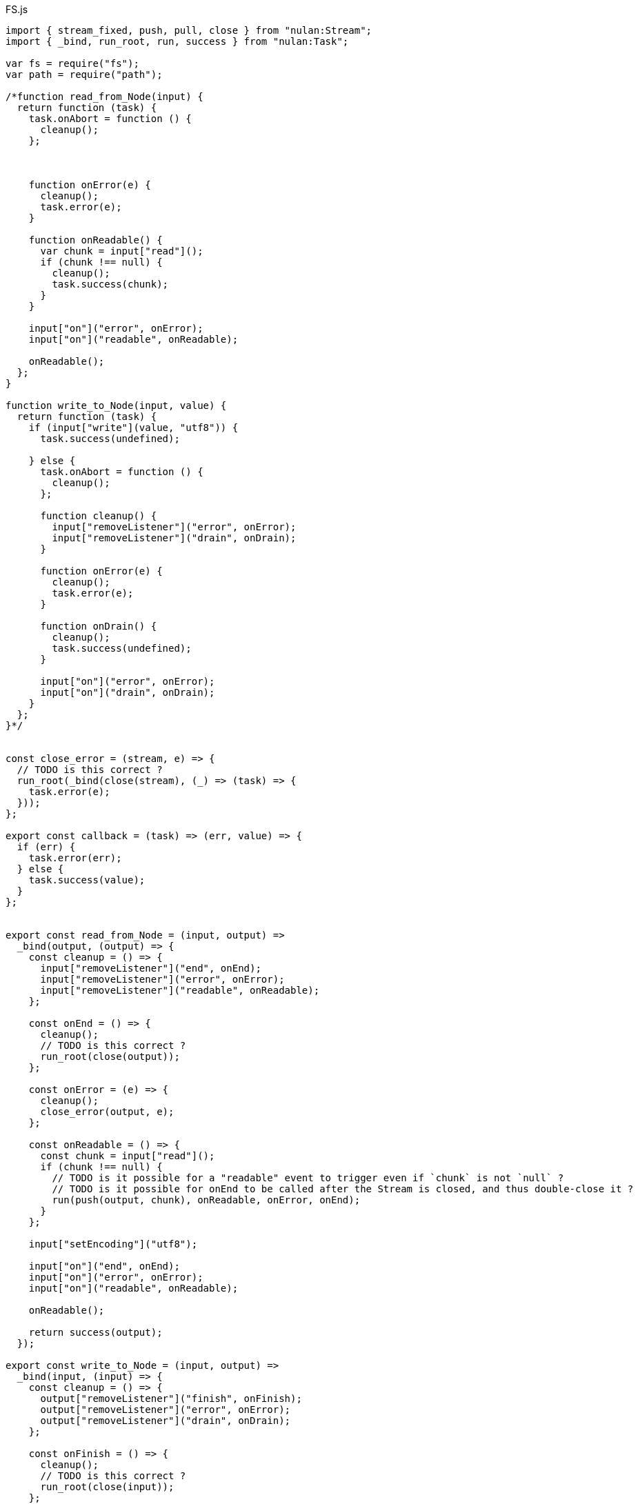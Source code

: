 .FS.js
[source,javascript]
----
import { stream_fixed, push, pull, close } from "nulan:Stream";
import { _bind, run_root, run, success } from "nulan:Task";

var fs = require("fs");
var path = require("path");

/*function read_from_Node(input) {
  return function (task) {
    task.onAbort = function () {
      cleanup();
    };



    function onError(e) {
      cleanup();
      task.error(e);
    }

    function onReadable() {
      var chunk = input["read"]();
      if (chunk !== null) {
        cleanup();
        task.success(chunk);
      }
    }

    input["on"]("error", onError);
    input["on"]("readable", onReadable);

    onReadable();
  };
}

function write_to_Node(input, value) {
  return function (task) {
    if (input["write"](value, "utf8")) {
      task.success(undefined);

    } else {
      task.onAbort = function () {
        cleanup();
      };

      function cleanup() {
        input["removeListener"]("error", onError);
        input["removeListener"]("drain", onDrain);
      }

      function onError(e) {
        cleanup();
        task.error(e);
      }

      function onDrain() {
        cleanup();
        task.success(undefined);
      }

      input["on"]("error", onError);
      input["on"]("drain", onDrain);
    }
  };
}*/


const close_error = (stream, e) => {
  // TODO is this correct ?
  run_root(_bind(close(stream), (_) => (task) => {
    task.error(e);
  }));
};

export const callback = (task) => (err, value) => {
  if (err) {
    task.error(err);
  } else {
    task.success(value);
  }
};


export const read_from_Node = (input, output) =>
  _bind(output, (output) => {
    const cleanup = () => {
      input["removeListener"]("end", onEnd);
      input["removeListener"]("error", onError);
      input["removeListener"]("readable", onReadable);
    };

    const onEnd = () => {
      cleanup();
      // TODO is this correct ?
      run_root(close(output));
    };

    const onError = (e) => {
      cleanup();
      close_error(output, e);
    };

    const onReadable = () => {
      const chunk = input["read"]();
      if (chunk !== null) {
        // TODO is it possible for a "readable" event to trigger even if `chunk` is not `null` ?
        // TODO is it possible for onEnd to be called after the Stream is closed, and thus double-close it ?
        run(push(output, chunk), onReadable, onError, onEnd);
      }
    };

    input["setEncoding"]("utf8");

    input["on"]("end", onEnd);
    input["on"]("error", onError);
    input["on"]("readable", onReadable);

    onReadable();

    return success(output);
  });

export const write_to_Node = (input, output) =>
  _bind(input, (input) => {
    const cleanup = () => {
      output["removeListener"]("finish", onFinish);
      output["removeListener"]("error", onError);
      output["removeListener"]("drain", onDrain);
    };

    const onFinish = () => {
      cleanup();
      // TODO is this correct ?
      run_root(close(input));
    };

    const onError = (e) => {
      cleanup();
      close_error(input, e);
    };

    const onCancel = () => {
      // TODO is this correct ?
      cleanup();
      // TODO is this correct ?
      output["end"]();
    };

    const onDrain = () => {
      run(pull(input), (value) => {
        if (output["write"](value, "utf8")) {
          onDrain();
        }
      }, onError, onCancel);
    };

    output["setDefaultEncoding"]("utf8");

    output["on"]("finish", onFinish);
    output["on"]("error", onError);
    output["on"]("drain", onDrain);

    // TODO is this necessary ?
    onDrain();

    return success(input);
  });


const fs_open = (path, flags) => (task) => {
  fs["open"](path, flags, callback(task));
};

export const read_file = (path) =>
  _bind(fs_open(path, "r"), (fd) =>
    read_from_Node(fs["createReadStream"](null, {
      "encoding": "utf8",
      "fd": fd
    }), stream_fixed(1)));

export const write_file = (path) =>
  _bind(fs_open(path, "w"), (fd) => {
    write_from_Node(stream_fixed(1), fs["createWriteStream"](null, {
      "encoding": "utf8",
      "fd": fd
    })));

export const rename_file = (from, to) => (task) => {
  fs["rename"](from, to, callback(task));
};

/*export function is_directory(path) {
  return function (task) {
    fs["stat"](path, function (err, info) {
      if (err) {
        task.error(err);
      } else {
        task.success(info["isDirectory"]());
      }
    });
  };
}*/

export const symlink = (from, to) => (task) => {
  fs["symlink"](from, to, callback(task));
};

// TODO is this necessary / useful ?
export const real_path = (path) => (task) => {
  fs["realpath"](path, callback(task));
};

export const remove_file = (path) => (task) => {
  fs["unlink"](path, callback(task));
};

export const remove_directory = (path) => (task) => {
  fs["rmdir"](path, callback(task));
};

// TODO this should probably return something indicating whether the directory
//      already existed or not, or perhaps have another function for that ?
export const make_directory = (path) => (task) => {
  fs["mkdir"](path, function (err) {
    if (err) {
      if (err["code"] === "EEXIST") {
        task.success(undefined);
      } else {
        task.error(err);
      }
    } else {
      task.success(undefined);
    }
  });
};

export const files_from_directory = (path) => (task) => {
  fs["readdir"](path, callback(task));
};

// TODO is it faster or slower to use `fs.stat` to check for a directory,
//      rather than relying upon the error message ?
export const files_from_directory_recursive = (file) => (task) => {
  var out = [];

  var pending = 0;

  function loop(files, parent, prefix) {
    pending += files["length"];

    files["forEach"](function (file) {
      var new_parent = path["join"](parent, file);
      var new_prefix = path["join"](prefix, file);

      fs["readdir"](new_parent, function (err, files) {
        if (err) {
          if (err["code"] === "ENOTDIR") {
            out["push"](new_prefix);

            --pending;
            if (pending === 0) {
              task.success(out);
            }

          } else {
            task.error(err);
          }

        } else {
          --pending;
          loop(files, new_parent, new_prefix);
        }
      });
    });
  }

  fs["readdir"](file, function (err, files) {
    if (err) {
      task.error(err);
    } else {
      loop(files, file, "");
    }
  });
};
----

.FS.nu
[source]
----
(TYPE Stat)

(EXPORT { read-file = read_file
          write-file! = write_file
          rename-file! = rename_file
          #directory? = is_directory
          symlink!
          real-path = real_path
          remove-file! = remove_file
          remove-directory! = remove_directory
          make-directory! = make_directory
          files-from-directory = files_from_directory
          files-from-directory-recursive = files_from_directory_recursive }
  (FFI-IMPORT "FS"
    (read_file :: (-> String (Task (Stream String))))

    (write_file :: (-> String (Task (Stream String))))

    (rename_file :: (-> String String (Task Void)))

    #(is_directory :: (-> String (Task Boolean)))

    (stat_file :: (-> String (Task Stat)))

    (symlink :: (-> String String (Task Void)))

    (real_path :: (-> String (Task String)))

    (remove_file :: (-> String (Task Void)))

    (remove_directory :: (-> String (Task Void)))

    (make_directory :: (-> String (Task Void)))

    (files_from_directory :: (-> String (Task (List String))))

    (files_from_directory_recursive :: (-> String (Task (List String))))))

(FUNCTION
  (copy-file! :: (-> String String (Task Void)))
  (copy-file! from to)
    (pipe (read-file from)
          (write-file! to)))
----
